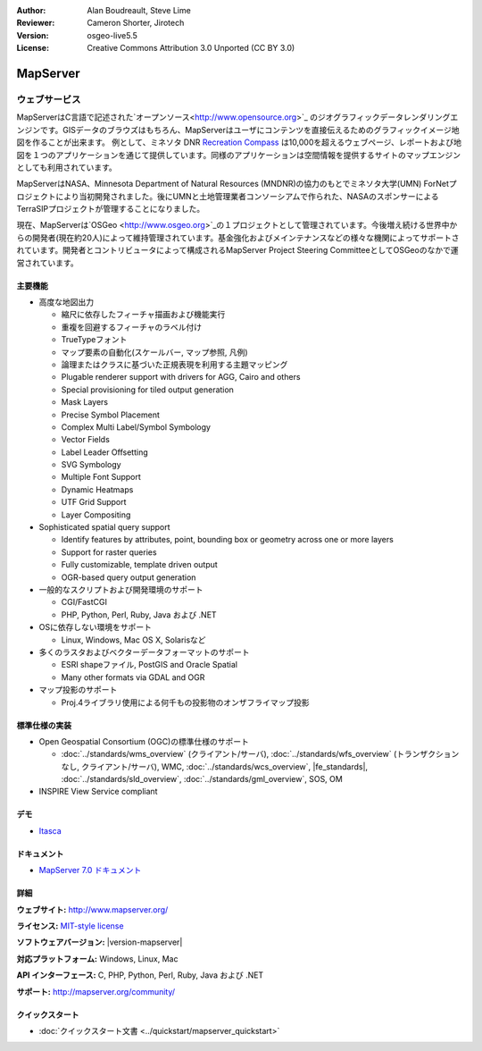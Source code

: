 :Author: Alan Boudreault, Steve Lime
:Reviewer: Cameron Shorter, Jirotech
:Version: osgeo-live5.5
:License: Creative Commons Attribution 3.0 Unported (CC BY 3.0)

.. image:: /images/project_logos/logo-mapserver-new.png
  :alt: project logo
  :align: right
  :target: http://mapserver.org/

.. image:: /images/logos/OSGeo_project.png
  :scale: 100 %
  :alt: OSGeo Project
  :align: right
  :target: http://www.osgeo.org


MapServer
================================================================================

ウェブサービス
~~~~~~~~~~~~~~~~~~~~~~~~~~~~~~~~~~~~~~~~~~~~~~~~~~~~~~~~~~~~~~~~~~~~~~~~~~~~~~~~
MapServerはC言語で記述された`オープンソース<http://www.opensource.org>`_ のジオグラフィックデータレンダリングエンジンです。GISデータのブラウズはもちろん、MapServerはユーザにコンテンツを直接伝えるためのグラフィックイメージ地図を作ることが出来ます。
例として、ミネソタ DNR `Recreation Compass <http://www.dnr.state.mn.us/maps/compass.html>`_ は10,000を超えるウェブページ、レポートおよび地図を１つのアプリケーションを通じて提供しています。同様のアプリケーションは空間情報を提供するサイトのマップエンジンとしても利用されています。

MapServerはNASA、Minnesota Department of Natural Resources (MNDNR)の協力のもとでミネソタ大学(UMN) ForNetプロジェクトにより当初開発されました。後にUMNと土地管理業者コンソーシアムで作られた、NASAのスポンサーによるTerraSIPプロジェクトが管理することになりました。

現在、MapServerは`OSGeo <http://www.osgeo.org>`_の１プロジェクトとして管理されています。今後増え続ける世界中からの開発者(現在約20人)によって維持管理されています。基金強化およびメインテナンスなどの様々な機関によってサポートされています。開発者とコントリビュータによって構成されるMapServer Project Steering CommitteeとしてOSGeoのなかで運営されています。


主要機能
--------------------------------------------------------------------------------

.. image:: /images/screenshots/1024x768/mapserver.png
  :scale: 50 %
  :alt: screenshot
  :align: right

* 高度な地図出力

  * 縮尺に依存したフィーチャ描画および機能実行
  * 重複を回避するフィーチャのラベル付け
  * TrueTypeフォント
  * マップ要素の自動化(スケールバー, マップ参照, 凡例)
  * 論理またはクラスに基づいた正規表現を利用する主題マッピング
  * Plugable renderer support with drivers for AGG, Cairo and others
  * Special provisioning for tiled output generation
  * Mask Layers
  * Precise Symbol Placement
  * Complex Multi Label/Symbol Symbology
  * Vector Fields
  * Label Leader Offsetting
  * SVG Symbology
  * Multiple Font Support
  * Dynamic Heatmaps
  * UTF Grid Support
  * Layer Compositing

* Sophisticated spatial query support

  * Identify features by attributes, point, bounding box or geometry across one or more layers
  * Support for raster queries
  * Fully customizable, template driven output
  * OGR-based query output generation 

* 一般的なスクリプトおよび開発環境のサポート

  * CGI/FastCGI
  * PHP, Python, Perl, Ruby, Java および .NET

* OSに依存しない環境をサポート

  * Linux, Windows, Mac OS X, Solarisなど

* 多くのラスタおよびベクターデータフォーマットのサポート

  * ESRI shapeファイル, PostGIS and Oracle Spatial
  * Many other formats via GDAL and OGR

* マップ投影のサポート

  * Proj.4ライブラリ使用による何千もの投影物のオンザフライマップ投影

標準仕様の実装
--------------------------------------------------------------------------------

* Open Geospatial Consortium  (OGC)の標準仕様のサポート

  * :doc:`../standards/wms_overview` (クライアント/サーバ), :doc:`../standards/wfs_overview` (トランザクションなし, クライアント/サーバ), WMC, :doc:`../standards/wcs_overview`, |fe_standards|, :doc:`../standards/sld_overview`, :doc:`../standards/gml_overview`, SOS, OM

* INSPIRE View Service compliant

デモ
--------------------------------------------------------------------------------

* `Itasca <http://localhost/mapserver_demos/itasca/>`_

ドキュメント
--------------------------------------------------------------------------------

* `MapServer 7.0 ドキュメント <../../mapserver/doc/index.html>`_


詳細
--------------------------------------------------------------------------------

**ウェブサイト:** http://www.mapserver.org/

**ライセンス:** `MIT-style license <http://mapserver.org/copyright.html#license>`_

**ソフトウェアバージョン:** |version-mapserver|

**対応プラットフォーム:** Windows, Linux, Mac

**API インターフェース:** C, PHP, Python, Perl, Ruby, Java および .NET

**サポート:** http://mapserver.org/community/

クイックスタート
--------------------------------------------------------------------------------
    
* :doc:`クイックスタート文書 <../quickstart/mapserver_quickstart>`
